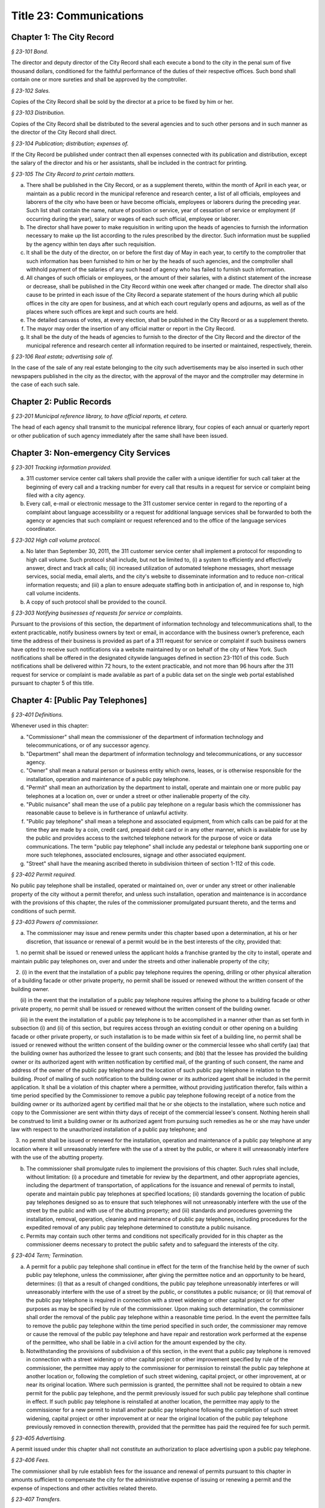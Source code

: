 Title 23: Communications
===================================================

Chapter 1: The City Record
--------------------------------------------------



*§ 23-101 Bond.* ::


The director and deputy director of the City Record shall each execute a bond to the city in the penal sum of five thousand dollars, conditioned for the faithful performance of the duties of their respective offices. Such bond shall contain one or more sureties and shall be approved by the comptroller.






*§ 23-102 Sales.* ::


Copies of the City Record shall be sold by the director at a price to be fixed by him or her.






*§ 23-103 Distribution.* ::


Copies of the City Record shall be distributed to the several agencies and to such other persons and in such manner as the director of the City Record shall direct.






*§ 23-104 Publication; distribution; expenses of.* ::


If the City Record be published under contract then all expenses connected with its publication and distribution, except the salary of the director and his or her assistants, shall be included in the contract for printing.






*§ 23-105 The City Record to print certain matters.* ::


a. There shall be published in the City Record, or as a supplement thereto, within the month of April in each year, or maintain as a public record in the municipal reference and research center, a list of all officials, employees and laborers of the city who have been or have become officials, employees or laborers during the preceding year. Such list shall contain the name, nature of position or service, year of cessation of service or employment (if occurring during the year), salary or wages of each such official, employee or laborer.

b. The director shall have power to make requisition in writing upon the heads of agencies to furnish the information necessary to make up the list according to the rules prescribed by the director. Such information must be supplied by the agency within ten days after such requisition.

c. It shall be the duty of the director, on or before the first day of May in each year, to certify to the comptroller that such information has been furnished to him or her by the heads of such agencies, and the comptroller shall withhold payment of the salaries of any such head of agency who has failed to furnish such information.

d. All changes of such officials or employees, or the amount of their salaries, with a distinct statement of the increase or decrease, shall be published in the City Record within one week after changed or made. The director shall also cause to be printed in each issue of the City Record a separate statement of the hours during which all public offices in the city are open for business, and at which each court regularly opens and adjourns, as well as of the places where such offices are kept and such courts are held.

e. The detailed canvass of votes, at every election, shall be published in the City Record or as a supplement thereto.

f. The mayor may order the insertion of any official matter or report in the City Record.

g. It shall be the duty of the heads of agencies to furnish to the director of the City Record and the director of the municipal reference and research center all information required to be inserted or maintained, respectively, therein.






*§ 23-106 Real estate; advertising sale of.* ::


In the case of the sale of any real estate belonging to the city such advertisements may be also inserted in such other newspapers published in the city as the director, with the approval of the mayor and the comptroller may determine in the case of each such sale.




Chapter 2: Public Records
--------------------------------------------------



*§ 23-201 Municipal reference library, to have official reports, et cetera.* ::


The head of each agency shall transmit to the municipal reference library, four copies of each annual or quarterly report or other publication of such agency immediately after the same shall have been issued.




Chapter 3: Non-emergency City Services
--------------------------------------------------



*§ 23-301 Tracking information provided.* ::


a. 311 customer service center call takers shall provide the caller with a unique identifier for such call taker at the beginning of every call and a tracking number for every call that results in a request for service or complaint being filed with a city agency.

b. Every call, e-mail or electronic message to the 311 customer service center in regard to the reporting of a complaint about language accessibility or a request for additional language services shall be forwarded to both the agency or agencies that such complaint or request referenced and to the office of the language services coordinator.








*§ 23-302 High call volume protocol.* ::


a. No later than September 30, 2011, the 311 customer service center shall implement a protocol for responding to high call volume. Such protocol shall include, but not be limited to, (i) a system to efficiently and effectively answer, direct and track all calls; (ii) increased utilization of automated telephone messages, short message services, social media, email alerts, and the city's website to disseminate information and to reduce non-critical information requests; and (iii) a plan to ensure adequate staffing both in anticipation of, and in response to, high call volume incidents.

b. A copy of such protocol shall be provided to the council.






*§ 23-303 Notifying businesses of requests for service or complaints.* ::


Pursuant to the provisions of this section, the department of information technology and telecommunications shall, to the extent practicable, notify business owners by text or email, in accordance with the business owner’s preference, each time the address of their business is provided as part of a 311 request for service or complaint if such business owners have opted to receive such notifications via a website maintained by or on behalf of the city of New York. Such notifications shall be offered in the designated citywide languages defined in section 23-1101 of this code. Such notifications shall be delivered within 72 hours, to the extent practicable, and not more than 96 hours after the 311 request for service or complaint is made available as part of a public data set on the single web portal established pursuant to chapter 5 of this title.






Chapter 4: [Public Pay Telephones]
--------------------------------------------------



*§ 23-401 Definitions.* ::


Whenever used in this chapter:

a. "Commissioner" shall mean the commissioner of the department of information technology and telecommunications, or of any successor agency.

b. "Department" shall mean the department of information technology and telecommunications, or any successor agency.

c. "Owner" shall mean a natural person or business entity which owns, leases, or is otherwise responsible for the installation, operation and maintenance of a public pay telephone.

d. "Permit" shall mean an authorization by the department to install, operate and maintain one or more public pay telephones at a location on, over or under a street or other inalienable property of the city.

e. "Public nuisance" shall mean the use of a public pay telephone on a regular basis which the commissioner has reasonable cause to believe is in furtherance of unlawful activity.

f. "Public pay telephone" shall mean a telephone and associated equipment, from which calls can be paid for at the time they are made by a coin, credit card, prepaid debit card or in any other manner, which is available for use by the public and provides access to the switched telephone network for the purpose of voice or data communications. The term "public pay telephone" shall include any pedestal or telephone bank supporting one or more such telephones, associated enclosures, signage and other associated equipment.

g. "Street" shall have the meaning ascribed thereto in subdivision thirteen of section 1-112 of this code.






*§ 23-402 Permit required.* ::


No public pay telephone shall be installed, operated or maintained on, over or under any street or other inalienable property of the city without a permit therefor, and unless such installation, operation and maintenance is in accordance with the provisions of this chapter, the rules of the commissioner promulgated pursuant thereto, and the terms and conditions of such permit.






*§ 23-403 Powers of commissioner.* ::


a. The commissioner may issue and renew permits under this chapter based upon a determination, at his or her discretion, that issuance or renewal of a permit would be in the best interests of the city, provided that:

   1. no permit shall be issued or renewed unless the applicant holds a franchise granted by the city to install, operate and maintain public pay telephones on, over and under the streets and other inalienable property of the city;

   2. (i) in the event that the installation of a public pay telephone requires the opening, drilling or other physical alteration of a building facade or other private property, no permit shall be issued or renewed without the written consent of the building owner.

      (ii) in the event that the installation of a public pay telephone requires affixing the phone to a building facade or other private property, no permit shall be issued or renewed without the written consent of the building owner.

      (iii) in the event the installation of a public pay telephone is to be accomplished in a manner other than as set forth in subsection (i) and (ii) of this section, but requires access through an existing conduit or other opening on a building facade or other private property, or such installation is to be made within six feet of a building line, no permit shall be issued or renewed without the written consent of the building owner or the commercial lessee who shall certify (aa) that the building owner has authorized the lessee to grant such consents; and (bb) that the lessee has provided the building owner or its authorized agent with written notification by certified mail, of the granting of such consent, the name and address of the owner of the public pay telephone and the location of such public pay telephone in relation to the building. Proof of mailing of such notification to the building owner or its authorized agent shall be included in the permit application. It shall be a violation of this chapter where a permittee, without providing justification therefor, fails within a time period specified by the Commissioner to remove a public pay telephone following receipt of a notice from the building owner or its authorized agent by certified mail that he or she objects to the installation, where such notice and copy to the Commissioner are sent within thirty days of receipt of the commercial lessee's consent. Nothing herein shall be construed to limit a building owner or its authorized agent from pursuing such remedies as he or she may have under law with respect to the unauthorized installation of a public pay telephone; and

   3. no permit shall be issued or renewed for the installation, operation and maintenance of a public pay telephone at any location where it will unreasonably interfere with the use of a street by the public, or where it will unreasonably interfere with the use of the abutting property.

b. The commissioner shall promulgate rules to implement the provisions of this chapter. Such rules shall include, without limitation: (i) a procedure and timetable for review by the department, and other appropriate agencies, including the department of transportation, of applications for the issuance and renewal of permits to install, operate and maintain public pay telephones at specified locations; (ii) standards governing the location of public pay telephones designed so as to ensure that such telephones will not unreasonably interfere with the use of the street by the public and with use of the abutting property; and (iii) standards and procedures governing the installation, removal, operation, cleaning and maintenance of public pay telephones, including procedures for the expedited removal of any public pay telephone determined to constitute a public nuisance.

c. Permits may contain such other terms and conditions not specifically provided for in this chapter as the commissioner deems necessary to protect the public safety and to safeguard the interests of the city.






*§ 23-404 Term; Termination.* ::


a. A permit for a public pay telephone shall continue in effect for the term of the franchise held by the owner of such public pay telephone, unless the commissioner, after giving the permittee notice and an opportunity to be heard, determines: (i) that as a result of changed conditions, the public pay telephone unreasonably interferes or will unreasonably interfere with the use of a street by the public, or constitutes a public nuisance; or (ii) that removal of the public pay telephone is required in connection with a street widening or other capital project or for other purposes as may be specified by rule of the commissioner. Upon making such determination, the commissioner shall order the removal of the public pay telephone within a reasonable time period. In the event the permittee fails to remove the public pay telephone within the time period specified in such order, the commissioner may remove or cause the removal of the public pay telephone and have repair and restoration work performed at the expense of the permittee, who shall be liable in a civil action for the amount expended by the city.

b. Notwithstanding the provisions of subdivision a of this section, in the event that a public pay telephone is removed in connection with a street widening or other capital project or other improvement specified by rule of the commissioner, the permittee may apply to the commissioner for permission to reinstall the public pay telephone at another location or, following the completion of such street widening, capital project, or other improvement, at or near its original location. Where such permission is granted, the permittee shall not be required to obtain a new permit for the public pay telephone, and the permit previously issued for such public pay telephone shall continue in effect. If such public pay telephone is reinstalled at another location, the permittee may apply to the commissioner for a new permit to install another public pay telephone following the completion of such street widening, capital project or other improvement at or near the original location of the public pay telephone previously removed in connection therewith, provided that the permittee has paid the required fee for such permit.






*§ 23-405 Advertising.* ::


A permit issued under this chapter shall not constitute an authorization to place advertising upon a public pay telephone.






*§ 23-406 Fees.* ::


The commissioner shall by rule establish fees for the issuance and renewal of permits pursuant to this chapter in amounts sufficient to compensate the city for the administrative expense of issuing or renewing a permit and the expense of inspections and other activities related thereto.






*§ 23-407 Transfers.* ::


No permit issued under this chapter shall be transferred except as may be authorized by rule of the commissioner.






*§ 23-408 Violations; Penalties and Other Enforcement.* ::


a. Any owner who installs, operates or maintains a public pay telephone on, over or under any street or other inalienable property of the city without a permit therefor shall be guilty of a misdemeanor and upon conviction thereof shall be punished by a fine of not more than ten thousand dollars and imprisonment of not more than thirty days, or both such fine and imprisonment. Such owner shall, in addition, be liable for civil penalties pursuant to subdivisions c and d of this section.

b. An owner who repeatedly fails to provide phone services from a public pay telephone for any sustained period of time or who fails to provide coinless twenty-four hour 911 service from such public pay telephone shall be in violation of this chapter and shall be liable for a civil penalty of not more than two thousand five hundred dollars for each violation which may be recovered in a civil action or in a proceeding before the environmental control board. In the case of a continuing violation, each day's continuance shall be a separate and distinct offense.

c. An owner who violates any provision of this chapter, or any term or condition of a permit issued pursuant thereto, or any rule promulgated by the commissioner pursuant thereto shall be liable for a civil penalty of not more than one thousand dollars for each violation which may be recovered in a civil action or in a proceeding before the environmental control board. In the case of a continuing violation, each day's continuance shall be a separate and distinct offense.

d. An owner who is liable for a civil penalty for a violation pursuant to subdivision c of this section shall also be liable in a civil action for an additional civil penalty in the amount of the expense, if any, incurred by the city in the removal of the public pay telephone and the performance of related repair and restoration work.

e. In addition to authorized officers and employees of the department, officers and employees of the department of transportation who are designated by the commissioner shall have the power to issue summonses and appearance tickets returnable in the criminal court and notices of violation returnable before the environmental control board for violations of the provisions of this chapter.

f. An owner of a public pay telephone shall be liable for a violation by his or her employee, agent or independent contractor of the provisions of this chapter, or any term or condition of a permit issued pursuant thereto, or any rule promulgated by the commissioner pursuant thereto, made in the course of performing his or her duties.

g. An owner who submits an application for a public pay telephone permit containing a certification made by a commercial lessee pursuant to subparagraph (iii) of paragraph 2 of subdivision a of section 23-403 of this chapter, knowing that such certification contains a false statement or false information, shall be guilty of a misdemeanor.

h. The commissioner may request the corporation counsel to institute any action or proceeding that may be appropriate or necessary to restrain, correct or abate a violation of the provisions of this chapter.

i. 1. If the commissioner has reasonable cause to believe that an owner, or any employee, agent or independent contractor of such owner, has violated the provisions of this chapter, or any term or condition of a permit issued pursuant thereto, or any rule promulgated by the commissioner pursuant thereto, the commissioner may (i) notify the owner of the condition identified by the commissioner as a violation and specify the action that must be taken to correct the condition in such manner and within such period of time as shall be set forth in such notice, and (ii) shall afford the owner an opportunity to contest the commissioner's notice in a manner to be set forth in rules of the commissioner. Upon final determination by the commissioner and failure of such owner to correct the condition in the manner and within the period of time specified by the commissioner, the commissioner shall be authorized, at his or her discretion:

      aa. to remove or cause the removal of any public pay telephone which is installed, operated or maintained on, over or under any street or other unalienable property of the city without a permit therefor. Notwithstanding the foregoing, notice shall be provided pursuant to this subdivision prior to removal only where the name and address of the owner is shown on the public pay telephone or can be readily identified by the commissioner by virtue of a trademark prominently displayed on the public pay telephone.

      bb. to revoke a permit and, upon revocation, to further order the removal of the public pay telephone. In the event the permittee fails to remove the public pay telephone and to perform related repair and restoration work within the time period specified by such order, the commissioner may remove or cause the removal of the public pay telephone and have repair and restoration work performed at the expense of the permittee, who shall be liable for the amount expended by the city;

      cc. to render a public pay telephone inoperable except for the purpose of emergency telephone service through the 911 system or an operator. Such action may continue until the violation has been corrected to the satisfaction of the commissioner and payment has been made of all civil penalties imposed for the violation and any fees for any administrative expense or expense of additional inspections incurred by the city as a result of such violation. The commissioner shall affix to any public pay phone rendered inoperable pursuant to this paragraph a notice advising the public that the phone may be used only for emergency telephone service through the 911 system or an operator and setting forth the provisions of subdivision h of this section. Any device utilized by the commissioner for the purpose of rendering a public pay telephone inoperable shall be designed so as to permit the unimpaired use of the public pay telephone upon the removal of the device;

      dd. to suspend review of all applications for the issuance or renewal of permits filed by such owner pursuant to this chapter. Such suspension may continue until the violation has been corrected to the satisfaction of the commissioner and payment has been made of all fines or civil penalties imposed for the violation, any costs incurred by the city for removal and related repair or restoration work, and any fees for any administrative expense or expense of additional inspections incurred by the city as a result of such violation.

   2. Notwithstanding the provisions of paragraph one of this subdivision, if the commissioner determines that an imminent threat to life or property exists, the commissioner may remove or cause the removal of a public pay telephone, and have repair and restoration work performed at the expense of the owner, without affording the owner an opportunity to be heard prior to such removal. An owner who is a permittee or whose name and address is shown on the public pay telephone shall be provided notice and an opportunity to be heard five days after such removal in accordance with rules of the commissioner.

   3. The procedures set forth in this subdivision shall be employed by the commissioner in addition to or in lieu of the other remedies set forth in this section and shall not be construed to limit the power of the commissioner to commence a civil action or proceeding before the environmental control board, or to require that the commissioner resort to any procedure set forth in this subdivision as a prerequisite to the commencement of any such action or pro- ceeding.

j. It shall be a misdemeanor for any person: (i) to remove any device installed by the commissioner pursuant to subparagraph aa of paragraph one of subdivision g of this section or to otherwise make operable a public pay telephone upon which such a device has been installed; or (ii) to remove or deface any notice affixed to a public pay telephone pursuant to such paragraph of such subdivision. Such misdemeanor shall be punishable upon conviction by a fine of not more than ten thousand dollars or imprisonment for not more than thirty days or both such fine and imprisonment.

k. Any public pay telephone removed pursuant to this section which is not claimed by the owner within thirty days of removal shall be deemed to be abandoned. All abandoned public pay telephones may be sold at public auction after having been advertised in the City Record and the proceeds paid into the general fund or such abandoned telephones may be used or converted for use by the department or by another city agency. A public pay telephone shall be released to the owner upon payment of the costs of removal, repair and restoration work, and of storage, any fees for any administrative expense or expense of additional inspections incurred by the department as a result of the violation, or, if an action or proceeding for the violation is pending in a court or before the environmental control board, upon the posting of a bond or other form of security acceptable to the commissioner in an amount which will secure the payment of such costs and any fines or civil penalties which may be imposed for the violation.




Chapter 5: Accessibility To Public Data Sets section 23-501
--------------------------------------------------



*§ 23-501 Definitions.* ::


As used in this chapter:

a. "Agency" means an office, administration, department, division, bureau, board, commission, advisory committee or other governmental entity performing a governmental function of the city of New York.

b. "Data" means final versions of statistical or factual information (1) in alphanumeric form reflected in a list, table, graph, chart or other non-narrative form, that can be digitally transmitted or processed; and (2) regularly created or maintained by or on behalf of and owned by an agency that records a measurement, transaction, or determination related to the mission of an agency. Such term shall not include information provided to an agency by other governmental entities, nor shall it include image files, such as designs, drawings, maps, photos, or scanned copies of original documents, provided that it shall include statistical or factual information about such image files and shall include geographic information system data. Nothing in this chapter shall be deemed to prohibit an agency from voluntarily disclosing information not otherwise defined as "data" in this subdivision, nor shall it be deemed to prohibit an agency from making such voluntarily disclosed information accessible through the single web portal established pursuant to section 23-502.

c. "Department" means the department of information technology and telecommunications or any successor agency.

d. "Determination" means any final decision made by an agency with respect to a person, including, but not limited to:

   (1) eligibility for services or benefits;

   (2) issuing a permit;

   (3) registration, certification and licensing; and

   (4) liability for civil and criminal penalties.

e. "Measurement" means to quantify by means of comparison to a reference standard any characteristic of an observable event, occurrence or object.

f. "Open standard" means a technical standard developed and maintained by a voluntary consensus standards body that is available to the public without royalty or fee.

g. "Public data set" means a comprehensive collection of interrelated data that is available for inspection by the public in accordance with any provision of law and is maintained on a computer system by, or on behalf of, an agency. Such term shall not include:

   (1) any portion of such data set to which an agency may deny access pursuant to the public officers law or any other provision of a federal or state law, rule or regulation or local law;

   (2) any data set that contains a significant amount of data to which an agency may deny access pursuant to the public officers law or any other provision of a federal or state law, rule or regulation or local law and where removing such data would impose undue financial or administrative burden;

   (3) data that reflects the internal deliberative process of an agency or agencies, including but not limited to negotiating positions, future procurements, or pending or reasonably anticipated legal or administrative proceedings;

   (4) data stored on an agency-owned personal computing device, or data stored on a portion of a network that has been exclusively assigned to a single agency employee or a single agency owned or controlled computing device;

   (5) materials subject to copyright, patent, trademark, confidentiality agreements or trade secret protection;

   (6) proprietary applications, computer code, software, operating systems or similar materials; or

   (7) employment records, internal employee-related directories or lists, and facilities data, information technology, internal service-desk and other data related to internal agency administration.

h. "Technical standard" means (1) the common and repeated use of rules, conditions, guidelines or characteristics for products or related processes and production methods, and related management systems practices; and (2) (i) the definition of terms; (ii) classification of components; (iii) delineation of procedures; (iv) specifications of dimensions, materials, performance, designs or operations; (v) measurement of quality and quantity in describing materials, processes, products, systems, services or practices; (vi) test methods and sampling procedures; or (vii) descriptions of fit and measurements of size or strength.

i. "Transaction" means any interaction between an agency and any person related to the mission of an agency.

j. "Voluntary consensus standards body" means a domestic or international organization that develops and maintains a technical standard that utilizes a transparent deliberative process, permits the participation of any party, and achieves general consensus, although not necessarily unanimity, of the participating parties, including a process for attempting to resolve any differences in viewpoint.






*§ 23-502 Public data set availability.* ::


a. Within one year of the effective date of this chapter and thereafter, the public data sets that agencies make available on the Internet shall be accessible through a single web portal that is linked to nyc.gov or any successor website maintained by, or on behalf of, the city of New York. If an agency cannot make all such public data sets available on the single web portal pursuant to this subdivision, the agency shall report to the department and to the council which public data set or sets that it is unable to make available, the reasons why it cannot do so and the date by which the agency expects that such public data set or sets will be available on the single web portal.

b. Such public data sets shall be made available in accordance with technical standards published by the department pursuant to section 23-505 of this chapter and shall be in a format that permits automated processing and shall make use of appropriate technology to notify the public of all updates.

c. Such public data sets shall be updated as often as is necessary to preserve the integrity and usefulness of the data sets to the extent that the agency regularly maintains or updates the public data set. The department shall preserve row data that is subject to permanent removal or replacement and shall create and preserve archival copies, or an archival compilation data set with data indexed to its time of preservation, of public data sets in accordance with the technical standards manual published by the department pursuant to section 23-505. If any public data set is available on the single web portal and another website maintained by or on behalf of the city or a city agency, when such public data set is updated on such city or city agency website, such public data set shall also be updated on the single web portal within ten days in accordance with the technical standards published by the department pursuant to section 23-505; provided that if any such public data set receives automated updates on such city or city agency website, such public data set shall be updated on the single web portal within one day of any such automated update. If there is a public data set for which such update schedule regularly cannot be met, the agency that maintains such public data set shall report to the department the reasons why it cannot meet such update schedule and the date by which the agency expects that it will be able to meet such schedule, and such information shall be disclosed in the compliance plan prepared pursuant to section 23-506.

d. Such public data sets shall be made available without any restrictions on their use provided that the department may require a third party providing to the public any public data set, or application utilizing such data set, to explicitly identify the source and version of the public data set, and a description of any modifications made to such public data set. Restrictions as used in this section shall not include measures required to ensure access to public data sets, to protect the single web site housing public data sets from unlawful abuse or attempts to damage or impair use of the web site, or to analyze the types of data being used to improve service delivery.

e. Such public data sets shall be accessible to external search capabilities.

f. Agencies shall review responses to freedom of information law requests that include the release of data to determine if such responses consist of or include public data sets that have not yet been included on the single web portal or the inclusion of which on the single web portal is not provided for in the compliance plan prepared pursuant to section 23-506. Each agency shall disclose in the update to such compliance plan the total number, since the last update, of such agency's freedom of information law responses that included the release of data, the total number of such responses determined to consist of or include a public data set that had not yet been included on the single web portal and the name of such public data set, where applicable, and the total number of such responses that resulted in voluntarily disclosed information being made accessible through the single web portal.








*§ 23-503 Web portal administration.* ::


a. The department may take reasonable measures to maintain bandwidth availability of the web portal.

b. The department shall conspicuously publish the open data legal policy, as provided in section 23-504, on the web portal.

c. The department shall implement an on-line forum to solicit feedback from the public and to encourage public discussion on open data policies and public data set availability on the web portal.

d. Requests received via the on-line forum for inclusion of particular public data sets shall be considered by agencies in making determinations as to priority for public data set inclusion on the single web portal pursuant to paragraph 5 of subdivision b of section 23-506. The department shall provide an initial response to each such request within two weeks of receipt. The agency to which the department refers the request shall post its final determination as to the request on the single web portal within two months of receipt.








*§ 23-504 Open data legal policy.* ::


a. Public data sets made available on the web portal are provided for informational purposes. The city does not warranty the completeness, accuracy, content or fitness for any particular purpose or use of any public data set made available on the web portal, nor are any such warranties to be implied or inferred with respect to the public data sets furnished therein.

b. The city is not liable for any deficiencies in the completeness, accuracy, content or fitness for any particular purpose or use of any public data set, or application utilizing such data set, provided by any third party.

c. This chapter shall not be construed to create a private right of action to enforce its provisions. Failure to comply with this chapter shall not result in liability to an agency.






*§ 23-505 Internet data set policy and technical standards.* ::


a. Within one hundred eighty days of the effective date of this chapter, the department shall prepare and publish a technical standards manual for the publishing of public data sets in raw or unprocessed form through a single web portal by city agencies for the purpose of making public data available to the greatest number of users and for the greatest number of applications and shall, whenever practicable, use open standards for web publishing and e-government. Such manual shall identify the reasons why each technical standard was selected and for which types of data it is applicable and may recommend or require that data be published in more than one technical standard. The manual shall include a plan to adopt or utilize a web application programming interface that permits application programs to request and receive public data sets directly from the web portal. The manual shall also include guidelines for the division of large data sets into groups of smaller data sets, disaggregated by discrete time units, when technical barriers, archival necessity or practical concerns require such division. Such manual shall be updated by the department as necessary.

b. The department shall consult with voluntary consensus standards bodies and shall, when such participation is feasible, in the public interest and is compatible with agency and departmental missions, authorities and priorities, participate with such bodies in the development of technical and open standards.

c. Each data set on the single web portal shall include a plain language data dictionary; provided that for any data set available on the single web portal before the effective date of the local law that added this subdivision, a data dictionary shall be added to such data set no later than December 31, 2017; and provided further that for any data set made available on the single web portal on or after the effective date of the local law that added this subdivision and before December 31, 2017, a data dictionary shall be added to such data set no later than thirty days after such data set is made available on the single web portal. Such data dictionary shall provide a description for each column heading used within the data set and shall include a description of any acronym, technical term, unit of measure, range of possible values, relationship between or among columns within the data set, frequency of updates to the data set, and other information or description that can provide context to the data, such as the method of collection, a history of modifications to the data set format, data or methods of collection, or any other contextual information that the agency providing the data deems relevant or the technical standards manual requires. Such data dictionary shall be in a format and layout to be determined by the technical standards manual. The data dictionary accompanying each data set, or a link to such data dictionary, shall be included directly on the single web portal. The most recent upload date and generation date for each data set shall be included directly on the single web portal.

d. The manual described in subdivision a of this section shall include a technical standard requiring every public data set containing address information to utilize a standard field layout and presentation of address information and include corresponding community district and geospatial reference data. If there is a public data set for which an agency cannot utilize such standard field layout and presentation of address information, such agency shall report to the department and to the council the reasons why it cannot, and the date by which the agency expects that it will be able to utilize such standard field layout and presentation of address information, and such information shall be disclosed in the compliance plan prepared pursuant to section 23-506.

e. Every two years, the department shall review the technical standards manual and electronically submit to the mayor and the speaker of the council a report of this review, including any updates pursuant to the compliance plan required under 23-506. The department shall establish a method through which the public may comment on the technical standards manual.








*§ 23-506 Agency compliance plan.* ::


a. Within eighteen months of the effective date of this chapter, the department shall submit a compliance plan to the mayor and the council and shall make such plan available to the public on the web portal. Each agency shall cooperate with the department in its preparation of such plan. The plan shall include a summary description of public data sets under the control of each agency on or after the effective date of this chapter, and shall prioritize such public data sets for inclusion on the single web portal on or before December 31, 2018 in accordance with the standards promulgated by the department pursuant to section 23-505 and shall create a timeline for their inclusion on the single web portal. If a public data set or sets cannot be made available on the single web portal on or before December 31, 2018, the plan shall state the reasons why such set or sets cannot be made available, and, to the extent practicable, the date by which the agency that owns the data believes that it will be available on the single web portal.

b. For purposes of prioritizing public data sets, agencies shall consider whether information embodied in the public data set: (1) can be used to increase agency accountability and responsiveness; (2) improves public knowledge of the agency and its operations; (3) furthers the mission of the agency; (4) creates economic opportunity; or (5) responds to a need or demand identified by public consultation.

c. No later than September fifteen, 2018, and every September fifteen thereafter, the department shall submit and post on the web portal an update of the compliance plan to the mayor and the council until all public data sets have been made available through a single web portal in compliance with this chapter. Such update shall include the specific measures undertaken to make public data sets available on the single web portal since the immediately preceding update, specific measures that will be undertaken prior to the next update, an update to the list of public data sets, if necessary, any changes to the prioritization of public data sets and an update to the timeline for the inclusion of data sets on the single web portal, if necessary. If a public data set cannot be made available on the single web portal on or before December 31, 2018, the update shall state the reasons why it cannot and, to the extent practicable, the date by which the agency believes that such public data set will be available on the single web portal.








*§ 23-507 Agency open data coordinator.* ::


The head of each agency shall designate an employee of such agency to serve as the open data coordinator for such agency. Such coordinator shall be responsible for ensuring that such agency complies with the requirements of this chapter and for receiving and responding to feedback from the public regarding such agency’s public data sets.








*§ 23-508 Web portal site analytics.* ::


The department shall collect, analyze and publish data on how users interact with the portal established pursuant to section 23-502. Such data shall include, but need not be limited to, number of page views, number of unique users and the location from which a user accesses such portal. Location shall not refer to any user’s internet protocol address and it shall not include the user’s personally identifying information.








*§ 23-509 Status of all public data sets.* ::


No later than September fifteen, 2018, the department shall provide, and update in real-time, the following information on each data set classified as a public data set on or after March 7, 2012:

(1) Each scheduled publication date;

(2) If such data set has been published, the date of such publication, the date of the most recent update to such data set, and the current location of the data set;

(3) Status of compliance with subdivision c of section 23-502 of this chapter;

(4) Status of compliance with subdivision c and subdivision d of section 23-505 of this chapter;

(5) Whether the data set is automated; and

(6) Whether the data set feasibly can be automated.






Chapter 6: City Issued Permits, Licenses, and Registrations
--------------------------------------------------



*§ 23-601 Mobile access to additional information.* ::


a. Any permit, license, or registration that is issued by any city agency, and which is required by any law or rule to be conspicuously posted or otherwise visible to the public, shall include technology or technologies, such as a quick response code or a near field communication tag, by which an individual with a properly equipped mobile device may directly access publicly available information maintained online by the agency relating specifically to such permit, license, or registration. "Scan for more info," or other similarly descriptive text describing the purpose or use of the technology, shall be printed near the technology or technologies on the permit, license, or registration.

b. The requirements of subdivision a of this section shall not apply to any permit, license, or registration about which no publicly available information beyond that which is printed on such permit, license, or registration is maintained online by the agency issuing such permit, license, or registration. If publicly available information maintained by the agency beyond that which is printed on such permit, license, or registration is made available by the agency online subsequent to the issuance of such permit, license, or registration, the requirements of subdivision a of this section shall apply to the next issuance of such permit, license, or registration.

c. The department of information technology and telecommunications, or any successor agency, shall prepare and publish a technical manual specifying the appropriate technology or technologies for inclusion on such permits, licenses, and registrations, taking into account, at a minimum, the cost, accessibility, and potential usefulness of the technology or technologies, and shall review, and update as necessary, such manual at least once every two years.




Chapter 7: Department of Health and Mental Hygiene
--------------------------------------------------



*§ 23-701. Restaurant inspection data.* ::


For so long as the department operates a letter grading system for sanitary inspection results, as provided in sections 23-03, 23-04 of the rules of the city of New York, and 81.51 of the New York city health code, the following data for each sanitary inspection conducted at a food service establishment shall be collected and reported in accordance with section 23-505 of this code and any rules promulgated thereunder:

a. the inspection type as defined in section 23-01 of the rules of the city of New York;

b. each violation cited and the number of points allocated per violation;

c. total score awarded upon inspection, or, if such inspection result is contested in an administrative tribunal, after adjudication;

d. the date of any such adjudication; and

e. if monetary penalties are assessed, the amount of such penalty.






*§ 23-702 School food service establishment inspection results.** ::


a. For the purposes of this section the term “school food service establishment” means a cafeteria or kitchen in a school that is subject to the provisions of article 81 of title 24 of the New York city health code.

b. The department of education shall, for each school food service establishment in a school of the city school district, post on its website no fewer than three years of inspection results from the department of health and mental hygiene beginning with any inspection after September 1, 2017. Such inspection results shall show such school food service establishment’s degree of compliance with the provisions of the New York city health code, the state sanitary code and other applicable laws that require such establishments to operate in a sanitary manner so as to protect public health.

c. The department of health and mental hygiene shall, for each school food service establishment for which inspection results are not posted pursuant to subdivision b, post on its website no fewer than three years of inspection results beginning with any inspection after September 1, 2017. Such inspection results shall show such school food service establishment’s degree of compliance with the provisions of the New York city health code, the state sanitary code and other applicable laws that require such establishments to operate in a sanitary manner so as to protect public health.








*§ 23-702 School cafeteria and kitchen inspection data.** ::


a. Whenever any cafeteria or kitchen in a school of the city school district is inspected by the department of health and mental hygiene, the city school district shall post the following information on its website:

   1. the date of the inspection or reinspection;

   2. the name and address of the school where the inspected cafeteria or kitchen is located;

   3. the facts established observed violations, if any, during such inspection and the severity level of such violations;

   4. citations to the laws, regulations or rules for any violations observed during such inspection; and

   5. any corrective actions taken in response to such inspection.

b. Inspection results posted on the website for the city department of education pursuant to this section shall be searchable by the school name and address.

c. At least once every school year, the principal of every school of the city school district where students use a cafeteria or kitchen shall inform the parent or legal guardian of each student of such school that the information required by this section is available on the website of the city department of education. The principal shall inform such parent or legal guardian that such information is available in a manner consistent with how other information is communicated to such parent or legal guardian, including, but not limited to, email, mail, parent newsletter or notice to students to show their parent or legal guardian.






Chapter 10: Nondiscriminatory Access to Services
--------------------------------------------------



*§ 23-1001 Definitions.* ::


For the purposes of this chapter:

ADA. "ADA" means the Americans with Disabilities Act, 42 U.S.C. § 12101, et seq.

ADA coordinator. "ADA coordinator" means the employee designated by an agency pursuant to 28 CFR § 35.107.








*§ 23-1002 Disability service facilitator.* ::


a.    The head of each agency, in consultation with the mayor's office for people with disabilities, shall designate an employee as such agency's disability service facilitator, to coordinate its efforts to comply with and carry out its responsibilities under the ADA and other federal, state, and local laws and regulations concerning accessibility for persons with disabilities. Such facilitator shall be knowledgeable about the ADA, and other federal, state, and local laws and regulations concerning persons with disabilities. The functions of such facilitator, at the discretion of each agency, may be performed by the employee or employees designated by such agency to be that agency's ADA coordinator. Agencies with fifty or fewer employees may, in consultation with the mayor's office for people with disabilities, designate an employee of the city to serve as the disability service facilitator for more than one of such agencies.

b. The functions of the disability service facilitator shall include, but not be limited to:

   1. Serve as the primary contact within that respective agency for persons with disabilities requesting auxiliary services;

   2. Coordinate auxiliary services for persons with disabilities;

   3. Respond to inquiries from members of the public concerning accessibility;

   4. Develop agency policies and procedures to ensure full programmatic and communication accessibility for persons with disabilities;

   5. Conduct periodic training for agency staff on disability access issues, as may be required by the head of such agency;

   6.  Provide accessible notices to members of the public advising them of their rights under the ADA, the New York state human rights law, the New York city human rights law, and regulations promulgated by such agency related to persons with disabilities, as well as the agency's ADA grievance procedure;

   7. Assist in the investigation of any complaint communicated to such respective agency alleging its noncompliance with the ADA and/or other applicable federal, state, and local laws relating to people with disabilities, or alleging any actions that would be prohibited by such laws;

   8. Document and maintain records of complaints made pursuant to the ADA and other applicable federal, state, and local laws relating to people with disabilities, and forward such complaints to the mayor's office for people with disabilities;

   9. Analyze and make recommendations to the head of each such agency and to the mayor's office for people with disabilities to resolve physical and programmatic access issues; and

   10. Perform any other functions as may be assigned by the head of each agency.

c. At the request of the mayor's office for people with disabilities, the head of each agency shall make such agency's disability service facilitator available to confer with, and receive periodic training from, the mayor's office for people with disabilities.

d. Each agency shall post the name, office address, electronic mail address, and telephone number of the employee or employees designated as the disability service facilitator on their website. The mayor's office for people with disabilities shall post on its website the names of persons designated to act as the disability service facilitator within each agency.








*§ 23-1003 Notification of accessibility for events open to the public.* ::


a. For the purposes of this section, "events open to the public" shall mean any event to which members of the general public are invited, whether for a fee or complimentary, hosted by a city agency, except that community boards and community district education councils may comply with the provisions of this section if practicable.

b. Agencies shall encourage contracted entities to comply with the requirements of subdivisions c and d of this section for events hosted by such entities.

c. All advertisements, posters, invitations, and other publicity materials for events open to the public, whether in print or via electronic means, shall contain information regarding who to contact for information regarding accessibility for people with disabilities at the event and a deadline for when requests for accommodations for people with disabilities must be received by the organizer of the event.

d. All materials described in subdivision c of this section, to the extent practicable for the selected form of media, shall include information regarding the availability of:

   1. wheelchair accessibility at the venue or venues for the event, which shall be designated by the symbol provided for in section one hundred one of the executive law, or successor symbol;

   2. communication access real-time translation, which shall be designated by the letters "C-A-R-T"; sign language interpretation at the event for persons who are deaf or hard of hearing, which shall be designated by the international symbol or successor symbol to indicate the availability of sign language interpretation; or any other technology or service for persons who are deaf or hard of hearing, at the venue or venues for the event;

   3. assistive listening systems for people with hearing loss at the venue or venues for the event, which shall be designated by the international symbol of access for hearing loss or successor symbol, and when available, the specific kind of system, including, but not limited to, induction loop assistive listening systems; and

   4. any other accommodations for people with disabilities that will be available at the venue or venues for the event, which shall be indicated by the relevant international symbol if applicable.

e. The mayor's office for people with disabilities shall develop, make available on its website, and distribute to each agency, and members of the public upon request, a guide to assist agencies in notifying the public about the availability of, and responding to requests for, reasonable accommodations described in subdivision d of this section. The guide shall contain a comprehensive list of common disability access symbols, and shall be periodically updated as appropriate.






Chapter 8: City Websites
--------------------------------------------------



*§ 23-801 Access to translation.* ::


Every website maintained by or on behalf of the city or a city agency shall include a translation feature for viewing the text of that website, wherever practicable, in languages other than English. Such translation feature shall be indicated by a means, other than or in addition to English, that is comprehensible to speakers of the seven most commonly spoken languages within the city as determined by the department of city planning, which may include a rotating language sequence.








*§ 23-802 Accessibility.* ::


a. The mayor or the mayor's designee shall adopt a protocol for websites maintained by or on behalf of the city or a city agency relating to website accessibility for persons with disabilities. Such protocol shall provide for agency websites to use either of the following standards: 36 CFR § 1194.22 or the Web Content Accessibility Guidelines (WCAG) 2.0 Level AA, developed by the Worldwide Web Consortium, or any successor standards, provided that the adopted protocol may differ from these standards in specific instances when the mayor or mayor's designee determines, after consulting with experts in website design and reasonable accommodations for people with disabilities, and the holding of a public hearing, that such differences will provide effective communication for people with disabilities, and that such differences are documented in such protocol. Such protocol shall be made available online. This section does not require an agency to take any action that would result in a fundamental alteration in the nature of a service, program, or activity or in undue financial and administrative burdens.

b.  No later than July 1, 2017, and every two years thereafter, the mayor or the mayor's designee shall submit to the council a written report that documents the compliance of websites maintained by or on behalf of the city or a city agency with the protocol adopted pursuant to subdivision a of this section.








*§ 23-803 Online interactive map.* ::


The department of environmental protection shall provide to the public, at no charge, on the city’s website, an online interactive map pursuant to section 24-309.1. All information required by section 24-309.1 shall be available on the city’s website on or before June 1, 2019 and updated, at minimum, in June of each year. The mayor shall ensure that agencies provide such department with assistance and information as it requires to compile and update the interactive map.






Chapter 11: Language Access
--------------------------------------------------



*§ 23-1101 Definitions.* ::


a. For the purposes of this chapter, the following terms shall have the following meanings:

   Covered agencies. The term “covered agencies” means every city agency that provides direct public services or emergency services.

   Designated citywide languages. The term “designated citywide languages” means the top six limited English proficiency languages spoken by the population of New York city as determined by the department of city planning and the office of the language services coordinator, based on United States census data; and the top four limited English proficiency languages spoken by the population served or likely to be served by the agencies of the city of New York as determined by the office of the language services coordinator, based on language access data collected by the department of education, excluding the languages designated based on United States census data.

   Direct public services. The term “direct public services” shall mean services administered by an agency directly to program beneficiaries, participants, or applicants.








*§ 23-1102 Language access implementation plans.* ::


a. Every covered agency shall provide language access services for all designated citywide languages. Such language access services shall include, but not be limited to:

   1. identifying and translating those documents most commonly distributed to the public that contain or elicit important and necessary information regarding the provision of basic city services;

   2. providing interpretation services, including through telephonic interpretation services; and

   3. posting of multilingual signage in conspicuous locations about the availability of free interpretation services.

b. Each covered agency shall, in consultation with the office of the language services coordinator and the office of immigrant affairs, develop and implement an agency-specific language access implementation plan to describe how language access services will be provided and to ensure meaningful access to information and direct public services. The implementation plans of emergency service providers shall include provision for their requirements to be implemented to the degree practicable. For each covered agency, the language access implementation plan shall:

   1. designate a language access coordinator to oversee the creation and execution of such implementation plan and provide for the name and title of such language access coordinator to be posted in a conspicuous place on such agency’s website;

   2. describe how such agency will provide the language access services required by subdivision a.

   3. consider the following factors in developing such implementation plan: (a) the number or proportion of limited English proficiency persons in the eligible service population; (b) the frequency with which limited English proficiency individuals come into contact with the agency, including the evaluation conducted pursuant to paragraph 4 of this subdivision; (c) the importance of the benefit, service, information, or encounter to the limited English proficiency person (including the consequences of lack of language services or inadequate interpretation or translation); and (d) the resources available to the agency and the costs of providing various types of language services.

   4. incorporate an evaluation of the language access needs of the service population, or likely service population, of such agency, and consider under what circumstance some or all of the direct public services of such agency should be provided in a language or languages supplemental to the designated citywide languages. Such evaluation should consider any available data on the service population of such agency, including but not limited to (i) relevant survey data collected pursuant to paragraph 1 of subdivision i of section 15 of the charter, (ii) language data collected by such agency through intake processes or other processes for collecting client, applicant or participant information, and (iii) the data collected by such agency on language access services rendered or requested. Such evaluation should also consider any information collected pursuant to paragraph 3 of subdivision c of section 15 of the charter.

   5. incorporate planning to address language access needs in the agency’s emergency preparedness and response;

   6. incorporate consideration of language access in agency communications, including emergency notifications, public hearings and events, press releases, and other communications to the public;

   7. incorporate plain language principles for documents most commonly distributed to the public that contain or elicit important and necessary information regarding the provision of basic city services and for other public communications, by using plain language, where possible, in place of technical, legal, or specialized terms, and by using layout and design strategies to make such documents and communications easier to read, understand, and act upon;

   8. incorporate the training of frontline workers and managers on language access policies and procedures;

   9. incorporate appropriate public awareness strategies regarding the agency’s language access services;

   10. include a process to monitor and timely respond to public complaints regarding language access;

   11. determine such agency’s capacity with regard to providing language access services, both through agency staffing and contracts with third parties; and

   12. describe the steps by which such agency's language access policy will be effectuated, provided that for any designated citywide language for which such agency does not provide language access services at the time of the enactment of this section, such agency shall provide such services (i) by July 1, 2020 for purposes of issuing a license, permit or registration, and (ii) by July 1, 2018 for all other purposes of this section.

c. Each covered agency shall provide for telephonic interpretation services in at least 100 languages, including both common and esoteric languages as identified by the office of the language services coordinator.

d. Each covered agency shall update its language access implementation plan, based on changes in the agency’s service population or services, at least every three years and publish such implementation plan on its website.






Chapter 12: Identifying Information
--------------------------------------------------



*§ 23-1201 Definitions.* ::


As used in this chapter, the following terms have the following meanings:

Chief privacy officer. The term “chief privacy officer” means the person designated by the mayor pursuant to subdivision h of section 8 of the charter to act as the city’s chief privacy officer, or their designee.

Contracting agency. The term “contracting agency” means a city, county, borough, or other office, position, administration, department, division, bureau, board or commission, or a corporation, institution, or agency of government, the expenses of which are paid in whole or in part from the city treasury.

Contractor. The term "contractor" means a person who is a party to a contract with a contracting agency to provide human services, or other services designated in policies and protocols of the chief privacy officer.

Employee. The term "employee" means any officer or other person whose salary or wages are paid by a city agency.

Human services. The term “human services” has the meaning set forth in subdivision c of section 6-129.

Identifying information. The term "identifying information" means any information obtained by or on behalf of the city that may be used on its own or with other information to identify or locate an individual, including, but not limited to: name, sexual orientation, gender identity, race, marital or partnership status, status as a victim of domestic violence or sexual assault, status as a crime victim or witness, citizenship or immigration status, eligibility for or receipt of public assistance or city services, all information obtained from an individual’s income tax records, information obtained from any surveillance system operated by, for the benefit of, or at the direction of the police department, motor vehicle information or license plate number, biometrics such as fingerprints and photographs, languages spoken, religion, nationality, country of origin, place of birth, arrest record or criminal conviction, employment status, employer information, current and previous home and work addresses, contact information such as phone number and email address, information concerning social media accounts, date and/or time of release from the custody of the administration for children’s services, the department of correction, or the police department, any scheduled court appearances, or any scheduled appointments with any employee, contractor, or subcontractor.

Privacy officer. The term “privacy officer” means the person designated by the head of each city agency to act as such agency’s privacy officer. Where a disclosure of identifying information is in response to a request pursuant to the state freedom of information law, city agencies’ freedom of information law officers may perform the functions otherwise performed by the privacy officer with respect to such request.

Routine collection or disclosure. The term “routine collection or disclosure” means the collection or disclosure of identifying information that is made during the normal course of city agency business and furthers the purpose or mission of such agency. Routine collection or disclosure also includes the collection or disclosure of identifying information that occurs between agencies of the city when the privacy officers of the collecting agency and the disclosing agency agree that the collection or disclosure furthers the purpose or mission of their respective agencies.

Subcontractor. The term "subcontractor" means a person who is a party to a contract with a contractor to provide human services, or other services designated in policies and protocols of the chief privacy officer.

Third party. The term “third party” means any person other than: (i) personnel of the city, the department of education, or a local public benefit corporation or local public authority, or (ii) personnel of a contractor or subcontractor where such contractor or subcontractor is authorized to possess the relevant identifying information.








*§ 23-1202 Collection, retention and disclosure of identifying information.* ::


a. Employees, contractors, and subcontractors shall collect, retain, and disclose identifying information only in accordance with this chapter.

b. Collection.

   1. Absent exigent circumstances, no employee shall collect identifying information without the written approval of the privacy officer of such employee’s agency. In addition, such collection shall not be allowed unless it:

      (a) furthers the purpose or mission of such city agency; or

      (b) is required by law or treaty.

   2. Notwithstanding the provisions of paragraph 1 of this subdivision:

      (a) the privacy officer of an employee's agency may approve in advance certain routine collections of identifying information;

      (b) the chief privacy officer may approve in advance a collection of identifying information not otherwise authorized by paragraph 1 of this subdivision upon the determination that such collection is in the best interests of the city; and

      (c) the provisions of paragraph 1 of this subdivision do not apply:

         (1) to any collection of identifying information by or to the police department in connection with an investigation of a crime that has been committed or credible information about an attempted or impending crime, or

         (2) where the collection is in connection with an open investigation by a city agency concerning the welfare of a minor or an individual who is otherwise not legally competent.

      Any such collections shall not require any additional approval by the privacy officer or chief privacy officer.

c. Disclosure.

   1. Absent exigent circumstances, no employee shall disclose identifying information to any party outside such employee’s agency, including an employee of another city agency, without the written approval of the privacy officer of such agency. In addition, such disclosure shall not be allowed unless it:

      (a) has been authorized in writing by the individual to whom such information pertains or, if such individual is a minor or is otherwise not legally competent, by such individual's parent, legal guardian, or other person with legal authority to consent on behalf of the individual;

      (b)  furthers the purpose or mission of such city agency; or

      (c) is required by law or treaty.

   2. Notwithstanding the provisions of this subdivision:

      (a) the privacy officer of an employee's agency may approve in advance certain routine disclosures of identifying information;

      (b) the chief privacy officer may approve in advance a disclosure to another city agency or agencies not otherwise authorized by paragraph 1 of this subdivision upon the determination that such disclosure is in the best interests of the city; and

      (c) the provisions of paragraph 1 of this subdivision do not apply:

         (1) to any disclosure of identifying information by or to the police department in connection with an investigation of a crime that has been committed or credible information about an attempted or impending crime, or

         (2) where the disclosure is in connection with an open investigation by a city agency concerning the welfare of a minor or an individual who is otherwise not legally competent.

      Any such disclosure shall not require any additional approval by the privacy officer or chief privacy officer.

   3.  Any request for identifying information or a proposal for the unsolicited disclosure of identifying information by an employee that does not concern a routine disclosure shall be sent to the privacy officer of such employee's agency as soon as practicable.

   4. If an individual’s identifying information is disclosed in violation of this chapter, the privacy officer of such employee's agency that becomes aware of such disclosure shall notify the chief privacy officer as soon as practicable and, if such disclosure is one described in policies and protocols issued pursuant to subdivision 6 of section 23-1203, the agency responsible for the disclosure shall make reasonable efforts to notify such individual in writing of the identifying information disclosed and to whom it was disclosed as soon as practicable; provided, however, that this paragraph shall not require any notification that would violate the provisions of subdivision e of section 23-1204. The chief privacy officer shall submit a quarterly report containing an anonymized compilation or summary of such disclosures to the speaker of the council and shall make such report available online. Such report may be combined with the report required by subdivision d of this section.

d. Exigent circumstances.

   1. In the event identifying information is collected or disclosed under exigent circumstances, information about such collection or request and disclosure, along with an explanation of why such exigent circumstances existed, shall be sent to the chief privacy officer as soon as practicable after such collection or disclosure. This subdivision shall not require any such notification where:

      (a) the collection or disclosure is by or to the police department in connection with an open investigation of criminal activity;

      (b) the collection or disclosure is in connection with an open investigation concerning the welfare of a minor or an individual who is otherwise not legally competent; or

      (c) the collection or disclosure is by or to an employee acting in furtherance of law enforcement or public health or safety powers of such employee’s agency under exigent circumstances and such collections or disclosures occur during the normal course of such agency’s business.

   2. The chief privacy officer shall submit a quarterly report containing an anonymized compilation or summary of such disclosures to the speaker of the council and make such report available online.

e. Retention. A city agency shall retain identifying information where required by law. In addition, a city agency may retain identifying information to further the purpose or mission of such city agency, or when retention is in the interest of the city and is not contrary to the purpose or mission of such agency. This subdivision shall not prohibit a city agency from retaining aggregate demographic information that is anonymized.

f. Agency policies and protocols. Each city agency, acting in accordance with the policies and protocols of the chief privacy officer, may issue additional agency-specific guidance in furtherance of this chapter, including the policies and protocols promulgated pursuant to section 23-1203.

g. Contractors and subcontractors. Each city agency shall require contractors that obtain identifying information, whether directly or through subcontractors, to apply the requirements of subdivisions b, c, d, and e of this section and any applicable policies and protocols adopted pursuant to this chapter; provided, however, that the duties of the privacy officer may be exercised by such contractors and subcontractors by designation of the agency.

h. Private right of action. Nothing in this chapter shall be construed to create a private right of action to enforce any provision of such chapter.

i. Construction. Nothing in this chapter shall prohibit city officers and employees from performing their duties in accordance with federal, state, and local law.








*§ 23-1203 Policies and protocols of the chief privacy officer.* ::


The policies and protocols promulgated by the chief privacy officer pursuant to subdivision h of section 8 of the charter shall, at a minimum:

1. require that identifying information is anonymized where appropriate in accordance with the purpose or mission of a city agency;

2. require the privacy officer of each city agency to issue guidance to city agency employees, contractors and subcontractors regarding such agency’s collection, retention, and disclosure of identifying information;

3. require any city agency disclosing identifying information to a third party when such a disclosure is not classified as routine pursuant to section 23-1202 to enter into an agreement ensuring that the anticipated use and any potential future use of such information by such third party occurs only in a manner consistent with this chapter unless: (i) such disclosure is made under exigent circumstances, or (ii) such an agreement would not further the purposes of this chapter due to the absence of circumstances in which such disclosure would unduly compromise an important privacy interest.

4. describe disclosures of identifying information to third parties when such a disclosure is classified as routine pursuant to section 23-1202 for which, because of the nature or extent of such disclosures or because of the nature of the relationship between the city agency and third party, such disclosing agency is required to enter into an agreement with such third party requiring that the anticipated use and any potential future use of such information by such third party occurs only in a manner consistent with this chapter;

5. describe disclosures of identifying information that are not to be treated as routine pursuant to section 23-1202, as determined by the nature and extent of such disclosures, and require an additional level of review and approval by the privacy officer of such agency or the contractor or subcontractor before such disclosures are made;

6. describe circumstances when disclosure of an individual’s identifying information to third parties in violation of this chapter would, in light of the nature, extent, and foreseeable adverse consequences of such disclosure, require the disclosing city agency, contractor, or subcontractor to make reasonable efforts to notify the affected individual as soon as practicable;

7. establish standard contract provisions, or required elements of such provisions, related to the protection of identifying information;

8. require the privacy officer of each city agency to arrange for dissemination of information to agency employees, contractors, and subcontractors and develop a plan for compliance with this chapter and any policies and protocols developed under this chapter; and

9. establish a mechanism for accepting and investigating complaints for violations of this chapter.








*§ 23-1204 Committee.* ::


a. There is hereby established in the office of the mayor, or such other city agency headed by a mayoral appointee as the mayor may determine, an identifying information protection committee.

   1. Such committee shall consist of:

      (a) the corporation counsel or a designee of the corporation counsel;

      (b) the director of the mayor’s office of operations or such director’s designee;

      (c)  the coordinator of criminal justice or such coordinator’s designee;

      (d) any deputy mayors who may be designated by the mayor to serve on such committee or their designees; and

      (e) the commissioners of the following agencies or such commissioners’ designees:

         (1) the administration for children’s services;

         (2) the department of social services;

         (3) the police department;

         (4) the department of correction;

         (5) the department of probation;

         (6) the department of health and mental hygiene;

         (7) the department of information technology and telecommunications;

         (8) the fire department; and

         (9) representatives of such other agencies as the mayor may designate having relevant duties or expertise with respect to federal, state, and local laws and policies relating to protecting identifying information.

   2. Unless otherwise determined by the mayor, the chair of such committee shall be the director of the mayor’s office of operations or such director’s designee. Staff services for such committee shall be provided by the participating agencies.

b. The committee, in collaboration with the chief privacy officer, shall review city agency reports provided pursuant to section 23-1205 and recommend policies and procedures regarding the collection, retention and disclosure of identifying information while taking into consideration each city agency’s unique mission, subject matter expertise, and legal obligations.

c. No later than October 30, 2018, the committee shall communicate its final recommendations pursuant to subdivision b of this section along with the city agency reports required pursuant to section 23-1205 to the applicable city agencies, the mayor, the speaker of the council, and the chief privacy officer. Beginning July 31, 2020 and every two years thereafter, the committee shall review such agency reports and any policies and protocols adopted pursuant to this chapter.

d. Within 90 days of receiving any final recommendations of the committee, the chief privacy officer shall adopt policies and protocols, in accordance with sections 23-1202 and 23-1203, as necessary or appropriate in furtherance of this chapter.

e. No information that is otherwise required to be reported or disclosed pursuant to this section shall be reported or disclosed in a manner that would violate any applicable provision of federal, state, or local law relating to the privacy of information or that would interfere with a law enforcement investigation or other investigative activity by an agency or would compromise public safety.








*§ 23-1205 City agency policies.* ::


a. No later than July 31, 2018, and every two years thereafter by July 31, each city agency shall provide a report regarding the collection, retention, and disclosure of identifying information by such agency and any contractors or subcontractors utilized by such agency. Each such report shall include:

   1. information concerning identifying information collected, retained, and disclosed, including:

      (a) the types of identifying information collected, retained, and disclosed, including, but not limited to, where practicable, those types enumerated in the definition of identifying information;

      (b) the types of collections and disclosures classified as routine and any collections or disclosures approved by the chief privacy officer;

      (c) current policies regarding collection, retention, and disclosure, including:

         (1)  policies regarding requests for disclosures from other city agencies, local public authorities or local public benefit corporations, and third parties;

         (2)  policies regarding proposals for disclosures to other city agencies, local public authorities or local public benefit corporations, and third parties;

         (3) policies regarding the classification of disclosures as necessitated by the existence of exigent circumstances or as routine; and

         (4) which divisions and categories of employees within an agency make disclosures of identifying information following the approval of the privacy officer;

      (d) use of agreements regarding the anticipated use and any potential future use of identifying information disclosed;

      (e) types of entities requesting the disclosure of identifying information or proposals for disclosures of identifying information, the reasons why an agency discloses identifying information in response to requests or proposes the disclosure of identifying information, and why any such disclosures furthers the purpose or mission of such agency; and

      (f) the reasons why any collection and retention of identifying information furthers the purposes or mission of such agency;

   2.  the impact of any privacy policies and protocols issued by the chief privacy officer, any guidance issued by the privacy officer of such agency or the committee, the provisions of this chapter, and other applicable law on the agency’s collection, retention, and disclosure of identifying information;

   3. consideration and implementation, where applicable, of alternative policies that minimize the collection, retention, and disclosure of identifying information to the greatest extent possible while furthering the purpose or mission of such agency; and

   4. policies on access to identifying information by employees, contractors, and subcontractors, including consideration of the necessity of access to such information for the performance of their duties and implementation of policies that minimize such access to the greatest extent possible while furthering the purpose or mission of an agency.

b. Each city agency shall submit the report prepared pursuant to subdivision a of this section to the mayor, the speaker of the council, the chief privacy officer, and the committee.

c. No information that is otherwise required to be reported or disclosed pursuant to this section shall be reported or disclosed in a manner that would violate any applicable provision of federal, state, or local law relating to the privacy of information or that would interfere with a law enforcement investigation or other investigative activity by an agency or would compromise public safety.






